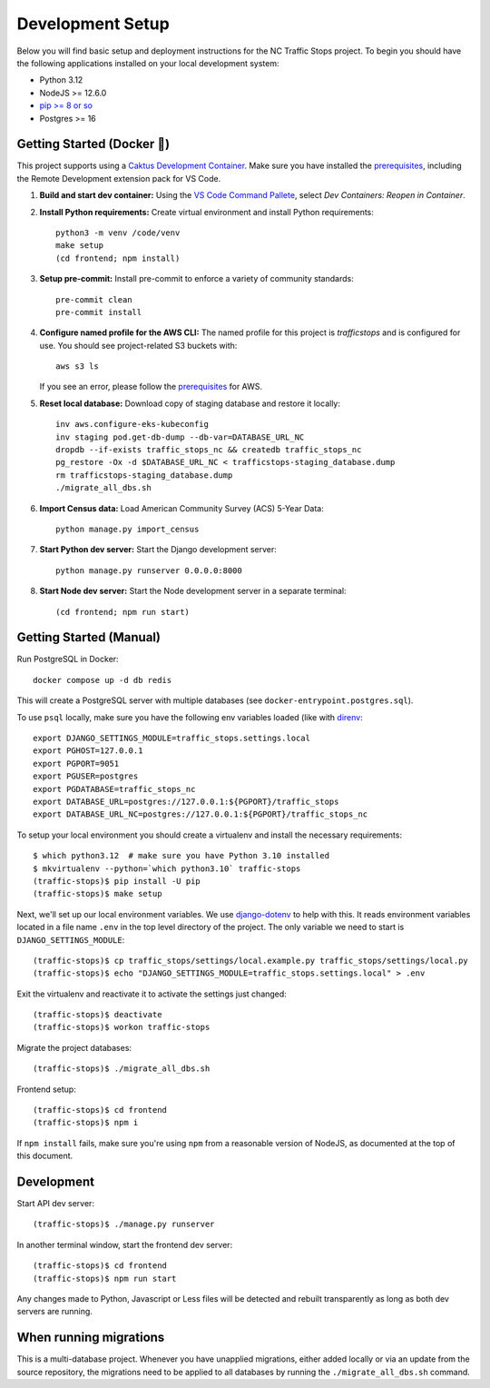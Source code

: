 Development Setup
=================

Below you will find basic setup and deployment instructions for the NC Traffic
Stops project. To begin you should have the following applications installed on
your local development system:

- Python 3.12
- NodeJS >= 12.6.0
- `pip >= 8 or so <http://www.pip-installer.org/>`_
- Postgres >= 16

Getting Started (Docker 🐳)
---------------------------

This project supports using a `Caktus Development Container`_. Make sure you
have installed the `prerequisites`_, including the Remote Development extension
pack for VS Code.

1. **Build and start dev container:** Using the `VS Code Command Pallete`_,
   select `Dev Containers: Reopen in Container`.
2. **Install Python requirements:** Create virtual environment and install Python requirements::

    python3 -m venv /code/venv
    make setup
    (cd frontend; npm install)

3. **Setup pre-commit:** Install pre-commit to enforce a variety of community standards::

    pre-commit clean
    pre-commit install

4. **Configure named profile for the AWS CLI:** The named profile for this project
   is `trafficstops` and is configured for use. You should see project-related S3 buckets with::

    aws s3 ls

   If you see an error, please follow the `prerequisites`_ for AWS.
5. **Reset local database:** Download copy of staging database and restore it locally::

    inv aws.configure-eks-kubeconfig
    inv staging pod.get-db-dump --db-var=DATABASE_URL_NC
    dropdb --if-exists traffic_stops_nc && createdb traffic_stops_nc
    pg_restore -Ox -d $DATABASE_URL_NC < trafficstops-staging_database.dump
    rm trafficstops-staging_database.dump
    ./migrate_all_dbs.sh

6. **Import Census data:** Load American Community Survey (ACS) 5-Year Data::

    python manage.py import_census

7. **Start Python dev server:** Start the Django development server::

    python manage.py runserver 0.0.0.0:8000

8. **Start Node dev server:** Start the Node development server in a separate terminal::

    (cd frontend; npm run start)

.. _Caktus Development Container: https://caktus.github.io/developer-documentation/developer-onboarding/dev-containers/
.. _prerequisites: https://caktus.github.io/developer-documentation/developer-onboarding/dev-containers/#prerequisites
.. _VS Code Command Pallete: https://code.visualstudio.com/docs/getstarted/userinterface#_command-palette

Getting Started (Manual)
------------------------

Run PostgreSQL in Docker::

    docker compose up -d db redis

This will create a PostgreSQL server with multiple databases (see
``docker-entrypoint.postgres.sql``).

To use ``psql`` locally, make sure you have the following env variables loaded
(like with `direnv <https://github.com/direnv/direnv>`_::

    export DJANGO_SETTINGS_MODULE=traffic_stops.settings.local
    export PGHOST=127.0.0.1
    export PGPORT=9051
    export PGUSER=postgres
    export PGDATABASE=traffic_stops_nc
    export DATABASE_URL=postgres://127.0.0.1:${PGPORT}/traffic_stops
    export DATABASE_URL_NC=postgres://127.0.0.1:${PGPORT}/traffic_stops_nc

To setup your local environment you should create a virtualenv and install the
necessary requirements::

    $ which python3.12  # make sure you have Python 3.10 installed
    $ mkvirtualenv --python=`which python3.10` traffic-stops
    (traffic-stops)$ pip install -U pip
    (traffic-stops)$ make setup

Next, we'll set up our local environment variables. We use `django-dotenv
<https://github.com/jpadilla/django-dotenv>`_ to help with this. It reads environment variables
located in a file name ``.env`` in the top level directory of the project. The only variable we need
to start is ``DJANGO_SETTINGS_MODULE``::

    (traffic-stops)$ cp traffic_stops/settings/local.example.py traffic_stops/settings/local.py
    (traffic-stops)$ echo "DJANGO_SETTINGS_MODULE=traffic_stops.settings.local" > .env

Exit the virtualenv and reactivate it to activate the settings just changed::

    (traffic-stops)$ deactivate
    (traffic-stops)$ workon traffic-stops

Migrate the project databases::

    (traffic-stops)$ ./migrate_all_dbs.sh

Frontend setup::

  (traffic-stops)$ cd frontend
  (traffic-stops)$ npm i

If ``npm install`` fails, make sure you're using ``npm`` from a reasonable version
of NodeJS, as documented at the top of this document.


Development
-----------

Start API dev server::

    (traffic-stops)$ ./manage.py runserver

In another terminal window, start the frontend dev server::

    (traffic-stops)$ cd frontend
    (traffic-stops)$ npm run start

Any changes made to Python, Javascript or Less files will be detected and rebuilt transparently as
long as both dev servers are running.


When running migrations
-----------------------

This is a multi-database project.  Whenever you have unapplied migrations,
either added locally or via an update from the source repository, the
migrations need to be applied to all databases by running the
``./migrate_all_dbs.sh`` command.
